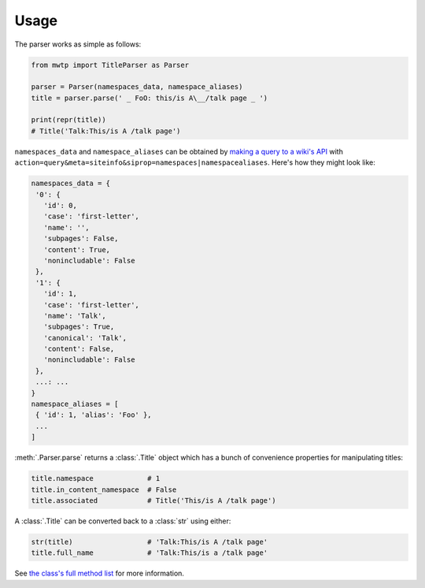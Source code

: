 Usage
=====

The parser works as simple as follows:

.. code-block:: python

	from mwtp import TitleParser as Parser

	parser = Parser(namespaces_data, namespace_aliases)
	title = parser.parse(' _ FoO: this/is A\__/talk page _ ')

	print(repr(title))
	# Title('Talk:This/is A /talk page')

``namespaces_data`` and ``namespace_aliases`` can be obtained by
`making a query to a wiki's API`_ with
``action=query&meta=siteinfo&siprop=namespaces|namespacealiases``.
Here's how they might look like:

.. code-block:: python

	namespaces_data = {
	 '0': {
	   'id': 0,
	   'case': 'first-letter',
	   'name': '',
	   'subpages': False,
	   'content': True,
	   'nonincludable': False
	 },
	 '1': {
	   'id': 1,
	   'case': 'first-letter',
	   'name': 'Talk',
	   'subpages': True,
	   'canonical': 'Talk',
	   'content': False,
	   'nonincludable': False
	 },
	 ...: ...
	}
	namespace_aliases = [
	 { 'id': 1, 'alias': 'Foo' },
	 ...
	]

:meth:`.Parser.parse` returns a :class:`.Title` object
which has a bunch of convenience properties for manipulating
titles:

.. code-block:: python

	title.namespace             # 1
	title.in_content_namespace  # False
	title.associated            # Title('This/is A /talk page')

A :class:`.Title` can be converted back to a :class:`str`
using either:

.. code-block:: python

	str(title)                  # 'Talk:This/is A /talk page'
	title.full_name             # 'Talk:This/is a /talk page'

See `the class's full method list`_ for more
information.


.. _making a query to a wiki's API: https://www.mediawiki.org/wiki/Special:ApiSandbox#action=query&meta=siteinfo&siprop=namespaces%7Cnamespacealiases
.. _the class's full method list: title.html